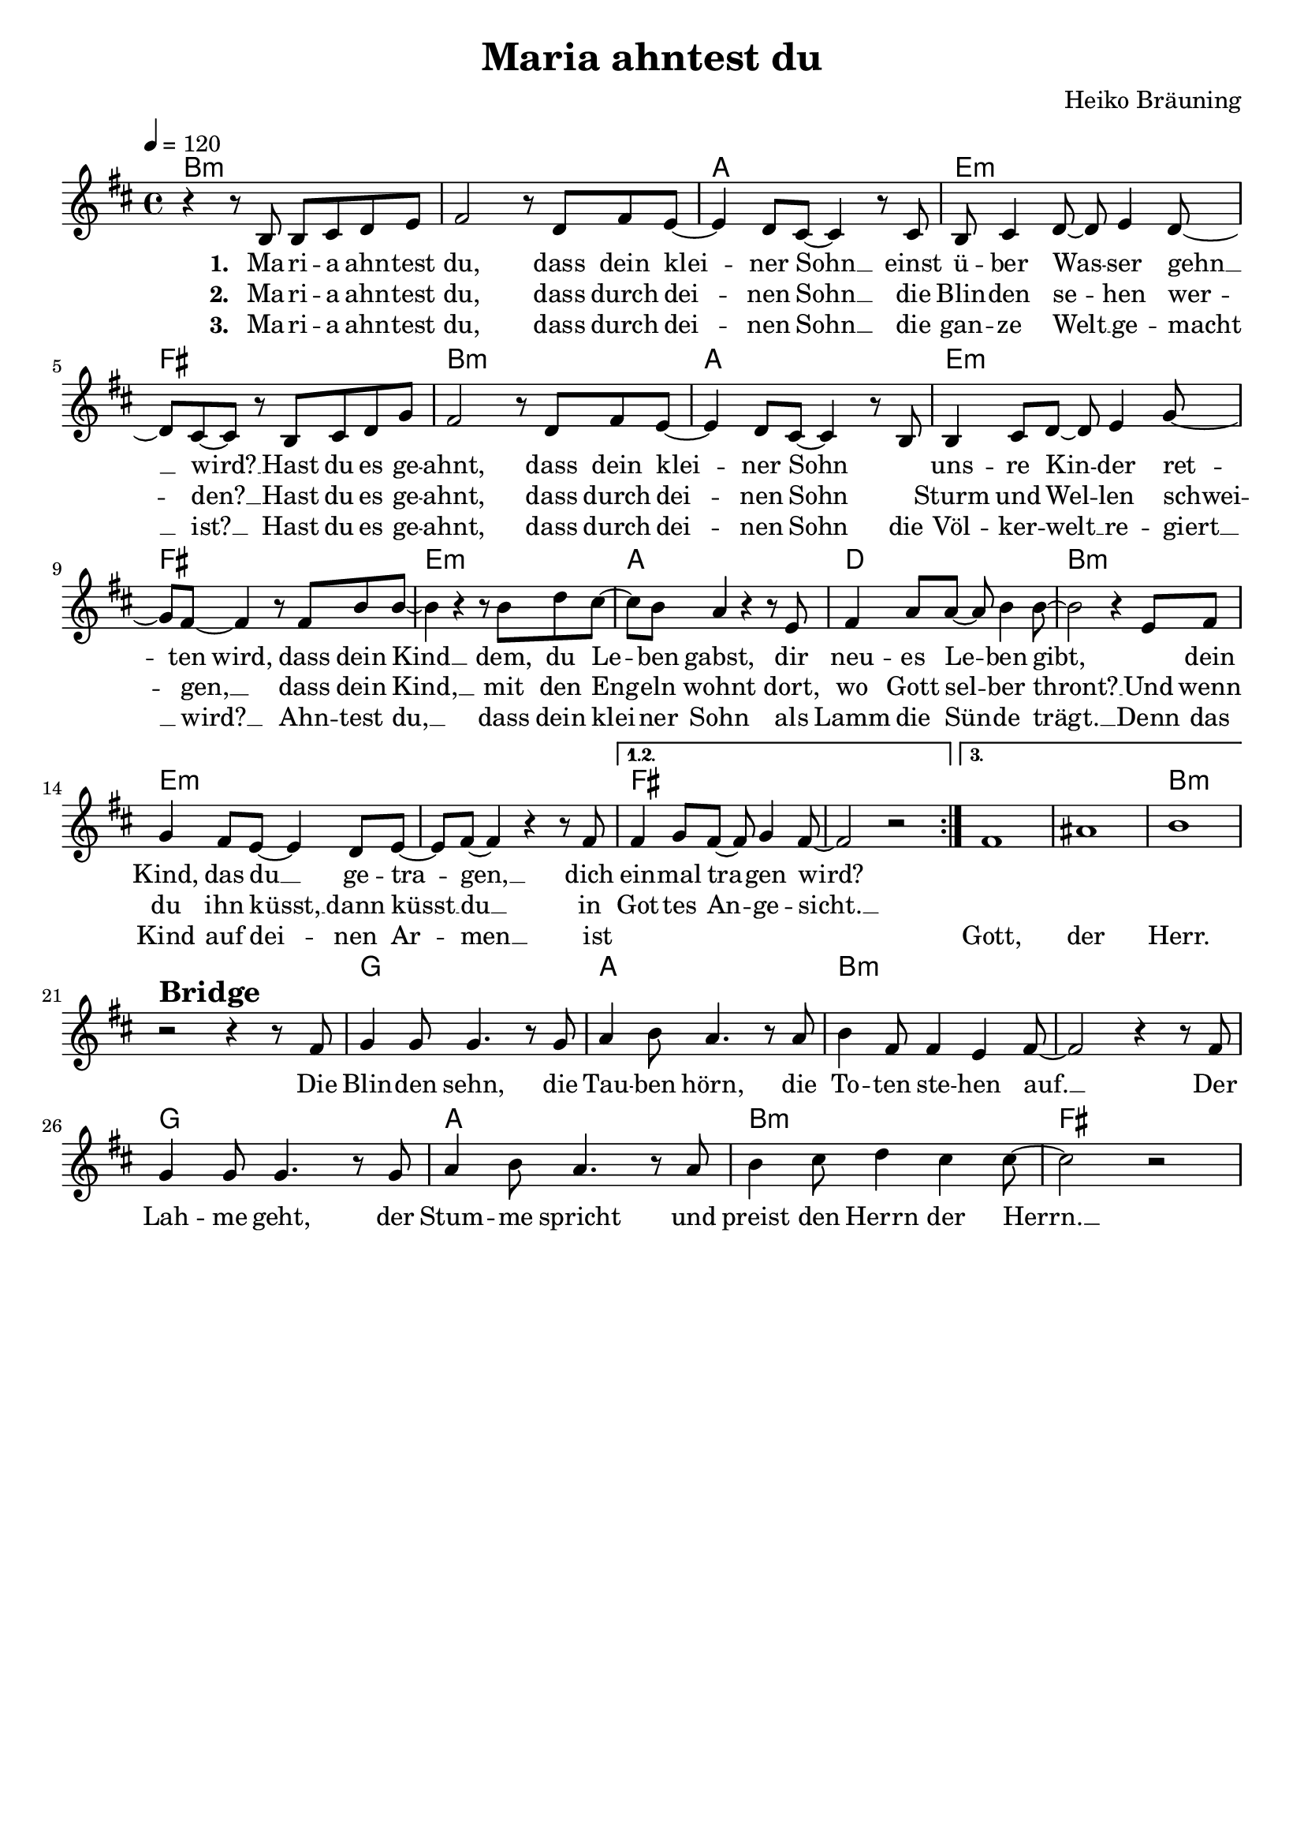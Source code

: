 \version "2.24.1"

\header{
  title = "Maria ahntest du"
  composer = "Heiko Bräuning"
  tagline = " "
}

global = {
  \key b \minor
  \time 4/4
  \dynamicUp
  \set melismaBusyProperties = #'()
  \tempo 4 = 120
  \set Score.rehearsalMarkFormatter = #format-mark-box-numbers
}
\layout {indent = 0.0}

chordOne = \chordmode {
  \set noChordSymbol = " "
  b1:m b:m a e:m fis
  b:m a e:m fis
  e:m a d b:m
  e:m e:m fis fis
  fis fis b:m r
  g a b:m b:m
  g a b:m fis
}

musicOne = \relative c' {
  \repeat volta 3 {
    r4 r8 b b cis d e |
    fis2 r8 d fis e ~ |
    4 d8 cis ~ 4 r8 cis |
    b cis4 d8 ~ 8 e4 d8 ~ |
    8 cis ~ 8 r b cis d g |
    fis2 r8 d fis e ~ |
    4 d8  cis8 ~ 4 r8 b |
    4 cis8 d ~ 8 e4 g8 ~ |
    8 fis ~ 4 r8 fis b b ~ |
    b4 r4 r8 b d cis ~ |
    8 b a4 r4 r8 e |
    fis4 a8 a ~ 8 b4 8 ~ |
    2 r4 e,8 fis |
    g4 fis8 e ~ 4 d8 e ~ |
    8 fis8 ~ 4 r r8 fis |
    \alternative{
      \volta 1, 2 { 4 g8 fis ~ 8 g4 fis8 ~ | 2 r | }
      \volta 3 { fis1 | ais | b | }
    }
  } \break
  r2 ^\markup{\bold \huge Bridge} r4 r8 fis |
  g4 8 4. r8 g |
  a4 b8 a4. r8 a |
  b4 fis8 4 e4 fis8 ~ |
  2 r4 r8 fis |
  g4 8 4. r8 g |
  a4 b8 a4. r8 a |
  b4 cis8 d4 cis cis8 ~ |
  2 r |
}

choruslyric = \lyricmode {
Die Blin -- den sehn,
die Tau -- ben hörn,
die To -- ten ste -- hen auf. __ _
Der Lah -- me geht,
der Stum -- me spricht
und preist den Herrn der Herrn. __ _
}

verseOne = \lyricmode { \set stanza = #"1. "
  Ma -- ri -- a ahn -- test du,
  dass dein klei -- _ ner Sohn __ _
  einst ü -- ber Was -- _ ser gehn __ _ wird? __ _
  Hast du es ge -- ahnt,
  dass dein klei -- _ ner Sohn _
  _ uns -- re Kin -- _ der ret -- _ ten wird,
  dass dein Kind __ _ dem,
  du Le -- _ ben gabst,
  dir neu -- es Le -- _ ben gibt, _
  _ dein Kind, das du __ _ ge -- tra -- _ gen, __ _
  dich ein -- mal tra -- _ gen wird? _
  _ _ _
  \choruslyric
}
verseTwo = \lyricmode { \set stanza = #"2. "
Ma -- ri -- a ahn -- test du,
dass durch dei -- _ nen Sohn __ _
die Blin -- den se -- _ hen wer -- _ den? __ _
Hast du es ge -- ahnt,
dass durch dei -- _ nen Sohn _
_ Sturm und Wel -- _ len schwei -- _ gen, __ _
dass dein Kind, __ _
mit den Eng -- _ eln wohnt
dort, wo Gott sel -- _ ber thront? __ _
Und wenn du ihn küsst, __ _
dann küsst __ _ du __ _
in Got -- tes An -- _ ge -- sicht. __ _
}
verseThree = \lyricmode { \set stanza = #"3. "
Ma -- ri -- a ahn -- test du,
dass durch dei -- _ nen Sohn __ _
die gan -- ze Welt __ _ ge -- macht __ _ ist? __ _
Hast du es ge -- ahnt,
dass durch dei -- _ nen Sohn _
die Völ -- ker -- welt __ _ re -- giert __ _ wird? __ _
Ahn -- test du, __ _
dass dein klei -- _ ner Sohn
als Lamm die Sün -- _ de trägt. __ _
Denn das Kind auf dei -- _ nen Ar -- _ men __ _ ist
_ _ _ _ _ _ _
Gott, der Herr.
}
pianoUp = \relative c' {
}

pianoDown = \relative { \clef bass
}


verseOneText = \lyricmode {
Maria ahntest du, dass dein kleiner Sohn einst über Wasser gehn wird?
Hast du es geahnt, dass dein kleiner Sohn unsre Kinder retten wird,
dass dein Kind dem, du Leben gabst, dir neues Leben gibt,
dein Kind, das du getragen, dich einmal tragen wird?
}
verseTwoText = \lyricmode {
Maria ahntest du, dass durch deinen Sohn die Blinden sehen werden?
Hast du es geahnt, dass durch deinen Sohn Sturm und Wellen schweigen,
dass dein Kind, mit den Engeln wohnt dort, wo Gott selber thront?
Und wenn du ihn küsst, dann küsst du in Gottes Angesicht.
}
verseThreeText = \lyricmode {
Maria ahntest du, dass durch deinen Sohn die ganze Welt gemacht ist?
Hast du es geahnt, dass durch deinen Sohn die Völkerwelt regiert wird?
Ahntest du, dass dein kleiner Sohn als Lamm die Sünde trägt.
Denn das Kind auf deinen Armen ist Gott, der Herr.
}
chorusText = \lyricmode {
Die Blinden sehn, die Tauben hörn, die Toten stehen auf.
Der Lahme geht, der Stumme spricht und preist den Herrn der Herrn.
}


\score {
  <<
    \new ChordNames {\set chordChanges = ##t \chordOne}
    \new Voice = "one" { \global \musicOne }
    \new Lyrics \lyricsto one \verseOne
    \new Lyrics \lyricsto one \verseTwo
    \new Lyrics \lyricsto one \verseThree
    %\new PianoStaff <<
    %  \new Staff = "up" { \global \pianoUp }
    %  \new Staff = "down" { \global \pianoDown }
    %>>
  >>
  \layout {
    #(layout-set-staff-size 19)
  }
  \midi{}
}


